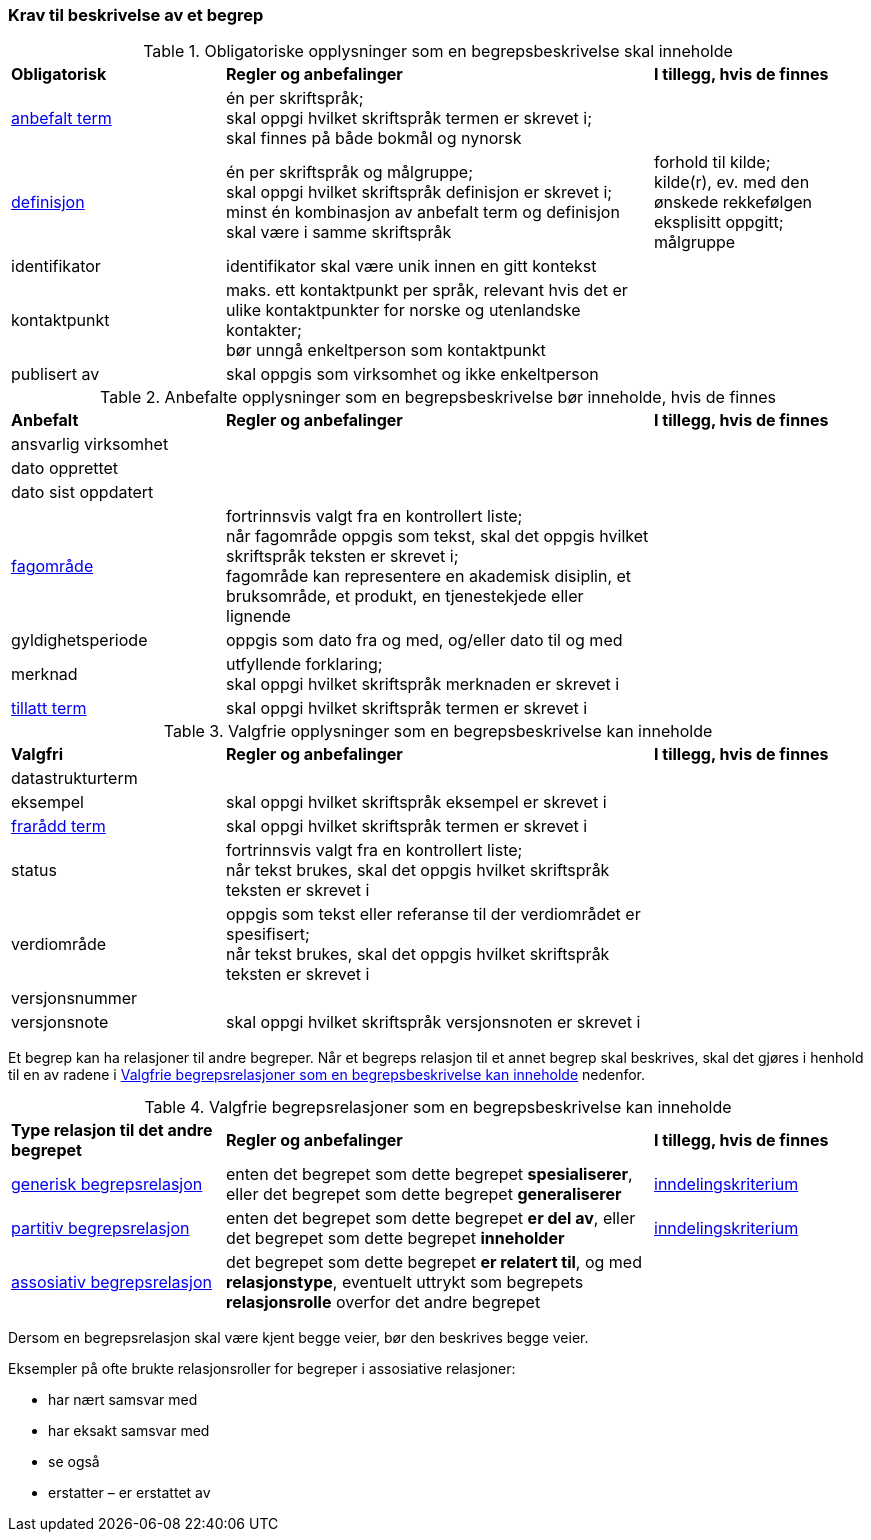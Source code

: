 === Krav til beskrivelse av et begrep [[Del1-krav-til-beskrivelse-av-et-begrep]]

[[Tabell-obligatoriske-opplysninger]]
.Obligatoriske opplysninger som en begrepsbeskrivelse skal inneholde
[cols="25,50,25"]
|===
|*Obligatorisk* |*Regler og anbefalinger* |*I tillegg, hvis de finnes*
|https://termbasen.standard.no/term/165575552506687/nob[anbefalt term] | én per skriftspråk; +
skal oppgi hvilket skriftspråk termen er skrevet i; +
skal finnes på både bokmål og nynorsk
 |
|https://termbasen.standard.no/term/165575612703717/nob[definisjon] | én per skriftspråk og målgruppe; +
skal oppgi hvilket skriftspråk definisjon er skrevet i; +
minst én kombinasjon av anbefalt term og definisjon skal være i samme skriftspråk
 | forhold til kilde; +
kilde(r), ev. med den ønskede rekkefølgen eksplisitt oppgitt; +
målgruppe
|identifikator |identifikator skal være unik innen en gitt kontekst |
|kontaktpunkt |maks. ett kontaktpunkt per språk, relevant hvis det er ulike kontaktpunkter for norske og utenlandske kontakter; +
bør unngå enkeltperson som kontaktpunkt
 |
|publisert av | skal oppgis som virksomhet og ikke enkeltperson |
|===

[[Tabell-anbefalte-opplysninger]]
.Anbefalte opplysninger som en begrepsbeskrivelse bør inneholde, hvis de finnes
[cols="25,50,25"]
|===
|*Anbefalt* |*Regler og anbefalinger* | *I tillegg, hvis de finnes*
|ansvarlig virksomhet ||
|dato opprettet  ||
|dato sist oppdatert ||
|https://termbasen.standard.no/term/165575653105392/nob[fagområde] | fortrinnsvis valgt fra en kontrollert liste; +
når fagområde oppgis som tekst, skal det oppgis hvilket skriftspråk teksten er skrevet i; +
fagområde kan representere en akademisk disiplin, et bruksområde, et produkt, en tjenestekjede eller lignende
 |
|gyldighetsperiode |oppgis som dato fra og med, og/eller dato til og med |
|merknad | utfyllende forklaring; +
skal oppgi hvilket skriftspråk merknaden er skrevet i
 |
|https://termbasen.standard.no/term/165575552506675/nob[tillatt term] | skal oppgi hvilket skriftspråk termen er skrevet i |
|===

[[Tabell-valgfrie-opplysninger]]
.Valgfrie opplysninger som en begrepsbeskrivelse kan inneholde
[cols="25,50,25"]
|===
|*Valgfri* |*Regler og anbefalinger* |*I tillegg, hvis de finnes*
|datastrukturterm ||
|eksempel | skal oppgi hvilket skriftspråk eksempel er skrevet i |
|https://termbasen.standard.no/term/165575654205830/nob[frarådd term] | skal oppgi hvilket skriftspråk termen er skrevet i |
|status|fortrinnsvis valgt fra en kontrollert liste; +
når tekst brukes, skal det oppgis hvilket skriftspråk teksten er skrevet i |
|verdiområde | oppgis som tekst eller referanse til der verdiområdet er spesifisert; +
når tekst brukes, skal det oppgis hvilket skriftspråk teksten er skrevet i |
|versjonsnummer ||
|versjonsnote | skal oppgi hvilket skriftspråk versjonsnoten er skrevet i |
|===

Et begrep kan ha relasjoner til andre begreper. Når et begreps relasjon til et annet begrep skal beskrives, skal det gjøres i henhold til en av radene i <<Tabell-valgfrie-begrepsrelasjoner>> nedenfor.

[[Tabell-valgfrie-begrepsrelasjoner]]
.Valgfrie begrepsrelasjoner som en begrepsbeskrivelse kan inneholde
[cols="25,50,25"]
|===
|*Type relasjon til det andre begrepet* |*Regler og anbefalinger* |*I tillegg, hvis de finnes*
|https://termbasen.standard.no/term/165575612703726/nob[generisk begrepsrelasjon] | enten det begrepet som dette begrepet *spesialiserer*, eller det begrepet som dette begrepet *generaliserer* | https://termbasen.standard.no/term/165577770503947/nob[inndelingskriterium]
|https://termbasen.standard.no/term/165575812309370/nob[partitiv begrepsrelasjon] | enten det begrepet som dette begrepet *er del av*, eller det begrepet som dette begrepet *inneholder* | https://termbasen.standard.no/term/165577770503947/nob[inndelingskriterium]
|https://termbasen.standard.no/term/165575612703735/nob[assosiativ begrepsrelasjon] | det begrepet som dette begrepet *er relatert til*, og med *relasjonstype*, eventuelt uttrykt som begrepets *relasjonsrolle* overfor det andre begrepet |
|===

Dersom en begrepsrelasjon skal være kjent begge veier, bør den beskrives begge veier.

Eksempler på ofte brukte relasjonsroller for begreper i assosiative relasjoner:

* har nært samsvar med
* har eksakt samsvar med
* se også
* erstatter – er erstattet av
